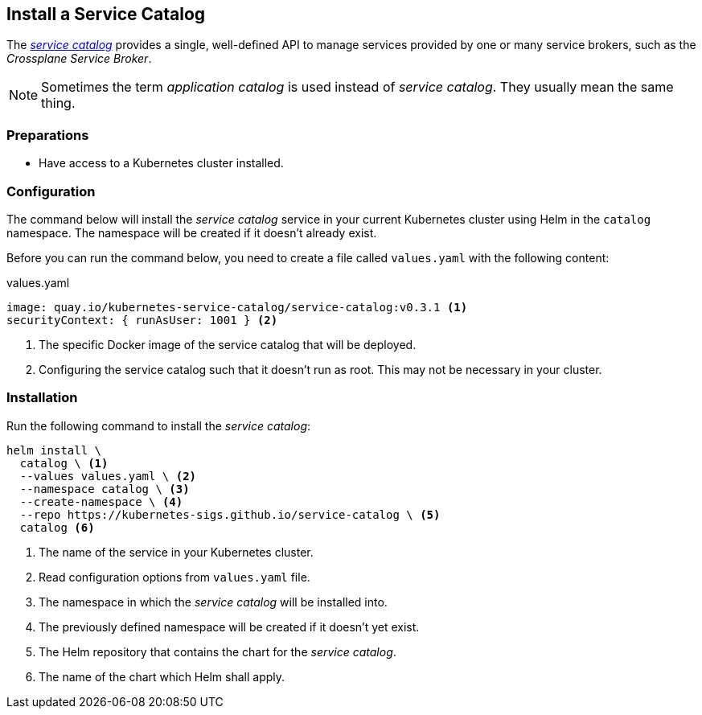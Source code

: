 == Install a Service Catalog

The https://svc-cat.io[_service catalog_] provides a single, well-defined API to manage services provided by one or many service brokers, such as the _Crossplane Service Broker_.

[NOTE]
=====
Sometimes the term _application catalog_ is used instead of _service catalog_.
They usually mean the same thing.
=====

=== Preparations

- Have access to a Kubernetes cluster installed.

=== Configuration

The command below will install the _service catalog_ service in your current Kubernetes cluster using Helm in the `catalog` namespace.
The namespace will be created if it doesn't already exist.

Before you can run the command below, you need to create a file called `values.yaml` with the following content:

.values.yaml
```yaml
image: quay.io/kubernetes-service-catalog/service-catalog:v0.3.1 <1>
securityContext: { runAsUser: 1001 } <2>
```
<1> The specific Docker image of the service catalog that will be deployed.
<2> Configuring the service catalog such that it doesn't run as root.
    This may not be necessary in your cluster.

=== Installation

Run the following command to install the _service catalog_:

```bash
helm install \
  catalog \ <1>
  --values values.yaml \ <2>
  --namespace catalog \ <3>
  --create-namespace \ <4>
  --repo https://kubernetes-sigs.github.io/service-catalog \ <5>
  catalog <6>
```
<1> The name of the service in your Kubernetes cluster.
<2> Read configuration options from `values.yaml` file.
<3> The namespace in which the _service catalog_ will be installed into.
<4> The previously defined namespace will be created if it doesn't yet exist.
<5> The Helm repository that contains the chart for the _service catalog_.
<6> The name of the chart which Helm shall apply.
